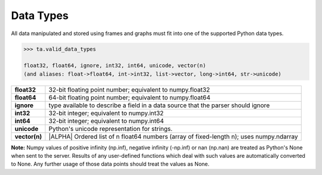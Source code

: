 .. index::
    pair: data; type

.. _api_datatypes:

Data Types
==========

All data manipulated and stored using frames and graphs must fit into one of
the supported Python data types.

.. code::

    >>> ta.valid_data_types

    float32, float64, ignore, int32, int64, unicode, vector(n)
    (and aliases: float->float64, int->int32, list->vector, long->int64, str->unicode)


==============  =========================================================================================
**float32**     32-bit floating point number; equivalent to numpy.float32

**float64**     64-bit floating point number; equivalent to numpy.float64

**ignore**      type available to describe a field in a data source that the
                parser should ignore

**int32**       32-bit integer; equivalent to numpy.int32

**int64**       32-bit integer; equivalent to numpy.int64

**unicode**     Python's unicode representation for strings.

**vector(n)**   |ALPHA|  Ordered list of n float64 numbers (array of fixed-length n); uses numpy.ndarray
==============  =========================================================================================


**Note:**  Numpy values of positive infinity (np.inf), negative infinity
(-np.inf) or nan (np.nan) are treated as Python's None when sent to the server.
Results of any user-defined functions which deal with such values are
automatically converted to None.
Any further usage of those data points should treat the values as None.


.. only:: latex

    API Maturity Tags

        Functions in the API may be at different levels of software maturity.
        Where a function is not mature, the documentation will note it with one
        of the following tags.  The absence of a tag means the function is
        standardized and fully tested.

        |ALPHA|

        |BETA|

        |DEPRECATED|
